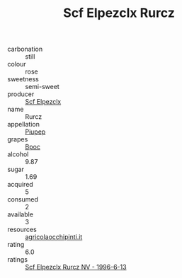 :PROPERTIES:
:ID:                     c543cfea-ebf3-4e9d-9a8b-04c2d3d18ee3
:END:
#+TITLE: Scf Elpezclx Rurcz 

- carbonation :: still
- colour :: rose
- sweetness :: semi-sweet
- producer :: [[id:85267b00-1235-4e32-9418-d53c08f6b426][Scf Elpezclx]]
- name :: Rurcz
- appellation :: [[id:7fc7af1a-b0f4-4929-abe8-e13faf5afc1d][Piupep]]
- grapes :: [[id:3e7e650d-931b-4d4e-9f3d-16d1e2f078c9][Bpoc]]
- alcohol :: 9.87
- sugar :: 1.69
- acquired :: 5
- consumed :: 2
- available :: 3
- resources :: [[http://www.agricolaocchipinti.it/it/vinicontrada][agricolaocchipinti.it]]
- rating :: 6.0
- ratings :: [[id:6995b397-c088-45aa-a2c5-ebc4798957b8][Scf Elpezclx Rurcz NV - 1996-6-13]]


